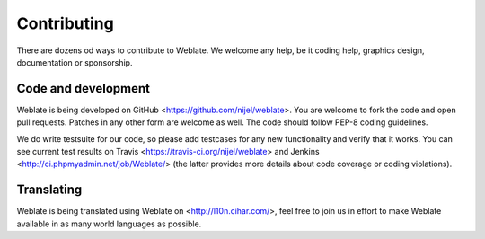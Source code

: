 Contributing
============

There are dozens od ways to contribute to Weblate. We welcome any help, be it
coding help, graphics design, documentation or sponsorship.

Code and development
--------------------

Weblate is being developed on GitHub <https://github.com/nijel/weblate>. You
are welcome to fork the code and open pull requests. Patches in any other form
are welcome as well. The code should follow PEP-8 coding guidelines.

We do write testsuite for our code, so please add testcases for any new
functionality and verify that it works. You can see current test results on
Travis <https://travis-ci.org/nijel/weblate> and Jenkins
<http://ci.phpmyadmin.net/job/Weblate/> (the latter provides more details about
code coverage or coding violations).

Translating
-----------

Weblate is being translated using Weblate on <http://l10n.cihar.com/>, feel
free to join us in effort to make Weblate available in as many world languages
as possible.

